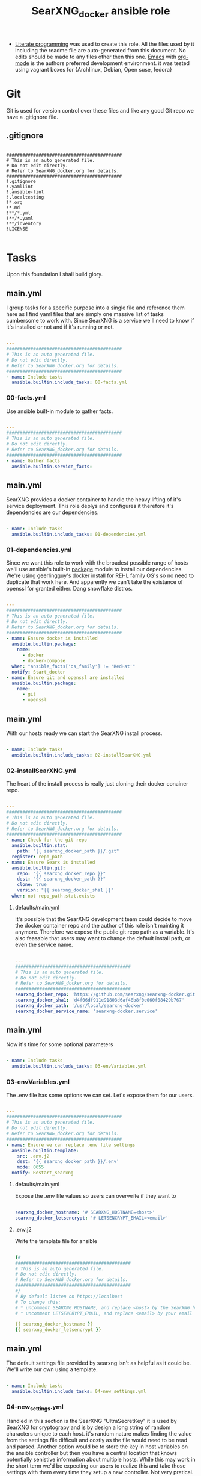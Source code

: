 #+title:SearXNG_docker ansible role
#+STARTUP: align
#+OPTIONS: toc:t
- [[https://en.wikipedia.org/wiki/Literate_programming][Literate programming]] was used to create this role. All the files used by it including the readme file are auto-generated from this document. No edits should be made to any files other then this one. [[https://www.gnu.org/software/emacs/][Emacs]] with [[https://orgmode.org/][org-mode]] is the authors preferred development environment. it was tested using vagrant boxes for {Archlinux, Debian, Open suse, fedora}
* Git
Git is used for version control over these files and like any good Git repo we have a .gitignore file.
** .gitignore
#+begin_src shell :tangle ./.gitignore

  ###########################################
  # This is an auto generated file.
  # Do not edit directly.
  # Refer to SearXNG_docker.org for details.
  ###########################################
  !.gitignore
  !.yamllint
  !.ansible-lint
  !.localtesting
  !*.org
  !*.md
  !**/*.yml
  !**/*.yaml
  !**/inventory
  !LICENSE

#+end_src
* Tasks
Upon this foundation I shall build glory.
** main.yml
I group tasks for a specific purpose into a single file and reference them here as I find yaml files that are simply one massive list of tasks cumbersome to work with.
Since SearXNG is a service we'll need to know if it's installed or not and if it's running or not.
#+begin_src yaml :tangle ./tasks/main.yml

  ---
  ###########################################
  # This is an auto generated file.
  # Do not edit directly.
  # Refer to SearXNG_docker.org for details.
  ###########################################
  - name: Include tasks
    ansible.builtin.include_tasks: 00-facts.yml

#+end_src
*** 00-facts.yml
Use ansible built-in module to gather facts. 
#+begin_src yaml :tangle ./tasks/00-facts.yml

  ---
  ###########################################
  # This is an auto generated file.
  # Do not edit directly.
  # Refer to SearXNG_docker.org for details.
  ###########################################
  - name: Gather facts
    ansible.builtin.service_facts:

#+end_src
** main.yml
SearXNG provides a docker container to handle the heavy lifting of it's service deployment. This role deplys and configures it therefore it's dependencies are our dependencies.
#+begin_src yaml :tangle ./tasks/main.yml

  - name: Include tasks
    ansible.builtin.include_tasks: 01-dependencies.yml

#+end_src
*** 01-dependencies.yml
Since we want this role to work with the broadest possible range of hosts we'll use ansible's built-in [[https://docs.ansible.com/ansible/latest/collections/ansible/builtin/package_module.html][package]] module to install our dependencies. We're using geerlingguy's docker install for REHL family OS's so no need to duplicate that work here. And apparently we can't take the existance of openssl for granted either. Dang snowflake distros.
#+begin_src yaml :tangle ./tasks/01-dependencies.yml

  ---
  ###########################################
  # This is an auto generated file.
  # Do not edit directly.
  # Refer to SearXNG_docker.org for details.
  ###########################################
  - name: Ensure docker is installed
    ansible.builtin.package:
      name:
        - docker
        - docker-compose
    when: "ansible_facts['os_family'] != 'RedHat'"
    notify: Start_docker
  - name: Ensure git and openssl are installed
    ansible.builtin.package:
      name:
        - git
        - openssl

#+end_src
** main.yml
With our hosts ready we can start the SearXNG install process.
#+begin_src yaml :tangle ./tasks/main.yml

  - name: Include tasks
    ansible.builtin.include_tasks: 02-installSearXNG.yml

#+end_src
*** 02-installSearXNG.yml
The heart of the install process is really just cloning their docker conainer repo.
#+begin_src yaml :tangle ./tasks/02-installSearXNG.yml

  ---
  ###########################################
  # This is an auto generated file.
  # Do not edit directly.
  # Refer to SearXNG_docker.org for details.
  ###########################################
  - name: Check for the git repo
    ansible.builtin.stat:
      path: "{{ searxng_docker_path }}/.git"
    register: repo_path
  - name: Ensure Searx is installed
    ansible.builtin.git:
      repo: "{{ searxng_docker_repo }}"
      dest: "{{ searxng_docker_path }}"
      clone: true
      version: "{{ searxng_docker_sha1 }}"
    when: not repo_path.stat.exists

#+end_src
**** defaults/main.yml
It's possible that the SearXNG development team could decide to move the docker container repo and the author of this role isn't mainting it anymore. Therefore we expose the public git repo path as a variable. It's also feasable that users may want to change the default install path, or even the service name.
#+begin_src yaml :tangle ./defaults/main.yml

  ---
  ###########################################
  # This is an auto generated file.
  # Do not edit directly.
  # Refer to SearXNG_docker.org for details.
  ###########################################
  searxng_docker_repo: 'https://github.com/searxng/searxng-docker.git'
  searxng_docker_sha1: 'd4f06df911e91803d6af48b8f0e060f08429b767'
  searxng_docker_path: '/usr/local/searxng-docker'
  searxng_docker_service_name: 'searxng-docker.service'

#+end_src
** main.yml
Now it's time for some optional parameters
#+begin_src yaml :tangle ./tasks/main.yml

  - name: Include tasks
    ansible.builtin.include_tasks: 03-envVariables.yml

#+end_src
*** 03-envVariables.yml
The .env file has some options we can set. Let's expose them for our users.
#+begin_src yaml :tangle ./tasks/03-envVariables.yml

  ---
  ###########################################
  # This is an auto generated file.
  # Do not edit directly.
  # Refer to SearXNG_docker.org for details.
  ###########################################
  - name: Ensure we can replace .env file settings
    ansible.builtin.template:
      src: .env.j2
      dest: '{{ searxng_docker_path }}/.env'
      mode: 0655
    notify: Restart_searxng

#+end_src
**** defaults/main.yml
Expose the .env file values so users can overwrite if they want to
#+begin_src yaml :tangle ./defaults/main.yml
  
  searxng_docker_hostname: '# SEARXNG_HOSTNAME=<host>'
  searxng_docker_letsencrypt: '# LETSENCRYPT_EMAIL=<email>'

#+end_src
**** .env.j2
Write the template file for ansible
#+begin_src yaml :tangle ./templates/.env.j2

  {#
  ###########################################
  # This is an auto generated file.
  # Do not edit directly.
  # Refer to SearXNG_docker.org for details.
  ###########################################
  #}
  # By default listen on https://localhost
  # To change this:
  # * uncomment SEARXNG_HOSTNAME, and replace <host> by the SearXNG hostname
  # * uncomment LETSENCRYPT_EMAIL, and replace <email> by your email (require to create a Let's Encrypt certificate)

  {{ searxng_docker_hostname }}
  {{ searxng_docker_letsencrypt }}
  
#+end_src
** main.yml
The default settings file provided by searxng isn't as helpful as it could be. We'll write our own using a template.
#+begin_src yaml :tangle ./tasks/main.yml

  - name: Include tasks
    ansible.builtin.include_tasks: 04-new_settings.yml

#+end_src
*** 04-new_settings.yml
Handled in this section is the SearXNG "UltraSecretKey" it is used by SearXNG for cryptograpy and is by design a long string of random characters unique to each host. it's random nature makes finding the value from the settings file difficult and costly as the file would need to be read and parsed. Another option would be to store the key in host variables on the ansible controller but then you have a central location that knows potentially senistive information about multiple hosts. While this may work in the short term we'd be expecting our users to realize this and take those settings with them every time they setup a new controller. Not very pratical. To resolve these issues we save the key to a new file named key next to the settings file. This gives us a known location where we can find the key preventing us from re-generating it on a previously provisioned host. The key is by default stored in plain text in the settings file so having it stored the same way in one more file shouldn't cause any additional security concern. 
#+begin_src yaml :tangle ./tasks/04-new_settings.yml

  ---
  ###########################################
  # This is an auto generated file.
  # Do not edit directly.
  # Refer to SearXNG_docker.org for details.
  ###########################################
  - name: Ensure we create a key file
    ansible.builtin.shell:
      'echo $(openssl rand -hex 32) >> key'
    args:
      chdir: '{{ searxng_docker_path }}/searxng'
      creates: 'key'
  - name: Ensure we have the ultra secret key
    ansible.builtin.slurp:
      src: "{{ searxng_docker_path }}/searxng/key"
    register: secret_key
  - name: Ensure we apply our Searx settings
    ansible.builtin.template:
      src: settings.yml.j2
      dest: '{{ searxng_docker_path }}/searxng/settings.yml'
      mode: 0655
    notify: Restart_searxng

#+end_src
**** settings.yml.j2
Here's the Searx settings template
#+begin_src yaml :tangle ./templates/settings.yml.j2

  {#
  ###########################################
  # This is an auto generated file.
  # Do not edit directly.
  # Refer to SearXNG_docker.org for details.
  ###########################################
  #}
  use_default_settings: {{ searxng_docker_default_settings }}
  general:
    debug: {{ searxng_docker_debug }}
    instance_name: "{{ searxng_docker_instance_name }}"
    privacypolicy_url: {{ searxng_docker_privacypolicy_url }}
    donation_url: {{ searxng_docker_donation_url }}
    contact_url: {{ searxng_docker_contact_url }}
    enable_metrics: {{ searxng_docker_enable_metrics }}
  search:
    safe_search: {{ searxng_docker_safe_search }}
    autocomplete: "{{ searxng_docker_autocomplete }}"
    default_lang: "{{ searxng_docker_default_lang }}"
    ban_time_on_fail: {{ searxng_docker_ban_time_on_fail }}
    max_ban_time_on_fail: {{ searxng_docker_max_ban_time_on_fail }}
    formats: [{{ searxng_docker_formats }}]
  server:
    base_url: {{ searxng_docker_base_url }}
    port: {{ searxng_docker_port }}
    bind_address: "{{ searxng_docker_bind_address }}"
    secret_key: "{{ secret_key.content }}"
    limiter: {{ searxng_docker_limiter }}
    image_proxy: {{ searxng_docker_image_proxy }}
  ui:
    static_use_hash: {{ searxng_docker_static_use_hash }}
    default_locale: "{{searxng_docker_default_locale }}"
    query_in_title: {{ searxng_docker_query_in_title }}
    infinite_scroll: {{ searxng_docker_infinite_scroll }}
    center_alignment: {{ searxng_docker_center_alignment }}
    cache_url: {{ searxng_docker_cache_url }}
    default_theme: {{ searxng_docker_default_theme }}
    theme_args:
      simple_style: {{ searxng_docker_simple_style }}
  redis:
    url: {{ searxng_docker_redis_url }}
  outgoing:
    request_timeout: {{ searxng_docker_request_timeout }}
    max_request_timeout: {{ searxng_docker_max_request_timeout }}
    useragent_suffix: "{{ searxng_docker_useragent_suffix }}"
    pool_connections: {{ searxng_docker_pool_connections }}
    pool_maxsize: {{ searxng_docker_pool_maxsize }}
    enable_http2: {{ searxng_docker_enable_http2 }}
    
#+end_src
**** defaults/main.yml
Expose the new settings to the user
#+begin_src yaml :tangle ./defaults/main.yml

  searxng_docker_default_settings: 'true'
  searxng_docker_debug: 'false'
  searxng_docker_instance_name: 'SearXNG'
  searxng_docker_privacypolicy_url: 'false'
  searxng_docker_donation_url: 'https://docs.searxng.org/donate.html'
  searxng_docker_contact_url: 'false'
  searxng_docker_enable_metrics: 'true'
  searxng_docker_safe_search: '0'
  searxng_docker_autocomplete: ''
  searxng_docker_default_lang: ''
  searxng_docker_ban_time_on_fail: '5'
  searxng_docker_max_ban_time_on_fail: '120'
  searxng_docker_formats: 'html,'
  searxng_docker_base_url: 'false'
  searxng_docker_port: '8888'
  searxng_docker_bind_address: '127.0.0.1'
  searxng_docker_limiter: 'false'
  searxng_docker_image_proxy: 'false'
  searxng_docker_static_use_hash: 'false'
  searxng_docker_default_locale: ''
  searxng_docker_query_in_title: 'false'
  searxng_docker_infinite_scroll: 'false'
  searxng_docker_center_alignment: 'false'
  searxng_docker_cache_url: 'https://web.archive.org/web/'
  searxng_docker_default_theme: 'simple'
  searxng_docker_simple_style: 'auto'
  searxng_docker_redis_url: 'redis://redis:6379/0'
  searxng_docker_request_timeout: '2.0'
  searxng_docker_max_request_timeout: '10.0'
  searxng_docker_useragent_suffix: ''
  searxng_docker_pool_connections: '100'
  searxng_docker_pool_maxsize: '10'
  searxng_docker_enable_http2: 'true'

#+end_src
**** defaults/main.yml
Expose the path to docker compose so users can override the default if needed
#+begin_src yaml :tangle ./defaults/main.yml
  
  searxng_docker_path_to_docker_compose: '/usr/bin'

#+end_src
** main.yml
Now let's setup  Systemd for automatic loading of the service.
#+begin_src yaml :tangle ./tasks/main.yml

  - name: Include tasks
    ansible.builtin.include_tasks: 99-startService.yml

#+end_src
*** 99-startService.yml
Seetting up the service.
#+begin_src yaml :tangle ./tasks/99-startService.yml

  ---
  ###########################################
  # This is an auto generated file.
  # Do not edit directly.
  # Refer to SearXNG_docker.org for details.
  ###########################################
  - name: Ensure the SearXNG service file is copied for systemd
    ansible.builtin.template:
      src: searxng-docker.service.j2
      dest: "{{ searxng_docker_path_to_systemd_units }}/{{ searxng_docker_service_name }}"
      mode: '0655'
  - name: Ensure SearXNG loads at startup
    ansible.builtin.service:
      name: "{{ searxng_docker_service_name }}"
      enabled: true

#+end_src
**** searxng-docker.service.j2
Here's the template for the service file
#+begin_src yaml :tangle ./templates/searxng-docker.service.j2

  {#
  ###########################################
  # This is an auto generated file.
  # Do not edit directly.
  # Refer to SearXNG_docker.org for details.
  ###########################################
  #}
  [Unit]
  Description=SearXNG service
  Requires=docker.service
  After=docker.service

  [Service]
  Restart=on-failure

  Environment=SEARXNG_DOCKERCOMPOSEFILE=docker-compose.yaml

  WorkingDirectory={{ searxng_docker_path }}
  ExecStart={{ searxng_docker_path_to_docker_compose }}/docker-compose -f ${SEARXNG_DOCKERCOMPOSEFILE} up --remove-orphans
  ExecStop={{ searxng_docker_path_to_docker_compose }}/docker-compose -f ${SEARXNG_DOCKERCOMPOSEFILE} down

  [Install]
  WantedBy=multi-user.target
  
#+end_src
**** defaults/main.yml
Expose the path to systemd unit files so users can override if necessary
#+begin_src yaml :tangle ./defaults/main.yml

  searxng_docker_path_to_systemd_units: '/etc/systemd/system'

#+end_src
**** handlers/main.yml
We'll need to make a handler for the service to satisy ansible item potency checks
#+begin_src yaml :tangle ./handlers/main.yml

  ---
  ###########################################
  # This is an auto generated file.
  # Do not edit directly.
  # Refer to SearXNG_docker.org for details.
  ###########################################
  - name: Start_docker
    ansible.builtin.service:
      name: docker.service
      state: started
      enabled: true
  - name: Restart_searxng
    ansible.builtin.service:
      name: "{{ searxng_docker_service_name }}"
      state: restarted

#+end_src
* ansible galaxy
This role is intended to be distributed to the [[https://galaxy.ansible.com/][ansible-galaxy]] and it has certian requirements that need to be meet. The first of which is a readme.
** README.md
#+begin_src markdown :tangle ./README.md

  SearXNG_docker
  ==============
  Install and configure [SearXNG](https://github.com/searxng/searxng) as a docker image.

  Verified working Linux distros
  ------------------------------
  - Arch Linux
  - Debian bullseye
  - openSUSE Tumbleweed
  - Fedora 37 <br/><br/> [![CI](https://github.com/ansibleforsearx/searxng-docker/actions/workflows/CI.yml/badge.svg)](https://github.com/ansibleforsearx/searxng-docker/actions/workflows/CI.yml)

  This role will probabbly work on the majority of Systemd distros but I can't test them all.

  Role Variables
  --------------
  Here are the variables and their defaults, none of which are manditory. For more information refer to the [project documentation](https://docs.searxng.org/).
  ```yaml
  searxng_docker_repo: 'https://github.com/searxng/searxng-docker.git'
    # If you're maintaing an on premisis fork of the searxng-docker repo
    # you should put it here that way multiple hosts don't need to go all
    # the way out to github for it.
  searxng_docker_sha1: 'd4f06df911e91803d6af48b8f0e060f08429b767'
    # The sha1 hash of the searxng docker repo used during testings. If
    # you overwrite this default I can't garentee sucess.
  searxng_docker_path: '/usr/local/searxng-docker'
    # Where searxng will be installed
  searxng_docker_service_name: 'searxng-docker.service'
    # The name of the Systemd service
  searxng_docker_hostname: '# SEARXNG_HOSTNAME=<host>'
  searxng_docker_letsencrypt: '# LETSENCRYPT_EMAIL=<email>'
    # If you're going to change the above two variables provide the full
    # uncommented line. For example:
    # searxng_docker_hostname: 'SEARXNG_HOSTNAME=MyWonderfulHost'
  searxng_docker_default_settings: 'true'
  searxng_docker_debug: 'false'
  searxng_docker_instance_name: 'SearXNG'
  searxng_docker_privacypolicy_url: 'false'
  searxng_docker_donation_url: 'https://docs.searxng.org/donate.html'
  searxng_docker_contact_url: 'false'
  searxng_docker_enable_metrics: 'true'
  searxng_docker_safe_search: '0'
  searxng_docker_autocomplete: ''
    # This is where SearXNG gets it's autocomplete data. options include:
    #   'dbpedia'
    #   'duckduckgo'
    #   'google'
    #   'startpage'
    #   'swisscows'
    #   'qwant'
    #   'wikipedia'
  searxng_docker_default_lang: ''
    # leave blank to detect from browser information or use codes from
    # git://searx/languages.py.
  searxng_docker_ban_time_on_fail: '5'
  searxng_docker_max_ban_time_on_fail: '120'
  searxng_docker_formats: 'html,'
    # use a comma seperated list of formats here. example 'html, csv, json, rss' 
  searxng_docker_base_url: 'false'
  searxng_docker_port: '8888'
  searxng_docker_bind_address: '127.0.0.1'
  searxng_docker_limiter: 'false'
  searxng_docker_image_proxy: 'false'
  searxng_docker_static_use_hash: 'false'
  searxng_docker_default_locale: ''
  searxng_docker_query_in_title: 'false'
  searxng_docker_infinite_scroll: 'false'
  searxng_docker_center_alignment: 'false'
  searxng_docker_cache_url: 'https://web.archive.org/web/'
  searxng_docker_default_theme: 'simple'
  searxng_docker_simple_style: 'auto'
    # The SearXNG UI theme, options include 'auto' 'light' 'dark'
  searxng_docker_redis_url: 'redis://redis:6379/0'
  searxng_docker_request_timeout: '2.0'
  searxng_docker_max_request_timeout: '10.0'
  searxng_docker_useragent_suffix: ''
  searxng_docker_pool_connections: '100'
  searxng_docker_pool_maxsize: '10'
  searxng_docker_enable_http2: 'true'
  searxng_docker_path_to_docker_compose: '/usr/bin'
  # See REHL OS family hosts below for more detail.
  searxng_docker_path_to_systemd_units: '/etc/systemd/system'
  ```

  Example Playbook
  ----------------
  Here's what the author uses to configure his laptop. 
  ```yaml
  - hosts: all
    become: true
    roles:
    - role: ansibleforsearx.searxng_docker
        vars:
          searxng_docker_enable_metrics: 'false'
          searxng_docker_instance_name: 'MySearXNG'
          searxng_docker_autocomplete: 'duckduckgo'
          searxng_docker_simple_style: 'dark'
          searxng_docker_infinite_scroll: 'true'
  ```
  My browser's homepage is http://localhost as is it's default search engine. I clear cookies on exit with an exception for localhost. The individual search engine settings are stored in the browser cookie. I use https everwhere with an exception for localhost.

  REHL OS family hosts
  --------------------
  This role uses the geerlingguy.docker role to install the docker dependencies on REHL OS family hosts. As such the path to docker compose is known and the searxng_docker_path_to_docker_compose variable is ignored on those hosts. The geerlingguy.docker role dependency should install itself when you install this role.

  License
  -------
  [GPL 3.0](https://www.gnu.org/licenses/gpl-3.0.en.html)

  Author Information
  ------------------
  I'm a consumer of this amazing product. This is my contribution.<br/>
  ,*This is an auto generated file do not edit it directly.*<br/>
  ,*Refer to [SearXNG_docker.org](./SearXNG_docker.org) for more details.*<br/><br/>


#+end_src
*** meta/main.yml
Metadata used by ansible galaxy
#+begin_src yaml :tangle ./meta/main.yml

  ---
  ###########################################
  # This is an auto generated file.
  # Do not edit directly.
  # Refer to SearXNG_docker.org for details.
  ###########################################
  galaxy_info:
    role_name: searxng_docker
    author: Searx Guy
    namespace: ansibleforsearx
    description: Install and configure SearXNG as a docker image.
    license: GPL-3.0-only
    min_ansible_version: '2.1'
    platforms:
      - name: ArchLinux
        release:
          - any
      - name: Debian
        release:
          - bullseye
      - name: opensuse
        release:
          - 42.3
      - name: Fedora
        release:
          - 37
      - name: GenericLinux
        release:
          - any
    galaxy_tags:
      - web
      - system
      - cloud
      - search
      - privacy
      - database
      - google
      - deploy
      - configuration
      - docker
      - searx
      - searxng
  dependencies:
    - role: geerlingguy.docker
      vars:
        docker_compose_package_state: present
      when: "ansible_facts['os_family'] == 'RedHat'"

#+end_src
** requirements.yml
We've included another role as a dependency to our own. To ensure our customers can use that role we need to also make it a requirment. This way when users install this role that role should get installed as well.
#+begin_src yaml :tangle ./requirements.yml

  ---
  ###########################################
  # This is an auto generated file.
  # Do not edit directly.
  # Refer to SearXNG_docker.org for details.
  ###########################################
  - name: geerlingguy.docker

#+end_src
** vars/main.yml
It appears this file is required for CI/CD
#+begin_src yaml :tangle ./vars/main.yml

  ---
  ###########################################
  # This is an auto generated file.
  # Do not edit directly.
  # Refer to SearXNG_docker.org for details.
  ###########################################
  
#+end_src
* testing
Perhaps I should have started here. When you write your roles you should start with testing.
** .yamllint
#+begin_src yaml :tangle ./.yamllint

  ---
  ###########################################
  # This is an auto generated file.
  # Do not edit directly.
  # Refer to SearXNG_docker.org for details.
  ###########################################
  extends: default
  rules:
    truthy:
      allowed-values:
        - 'true'
        - 'false'
        - 'yes'
        - 'no'
    line-length:
      level: warning

#+end_src
*** .ansible-lint
#+begin_src yaml :tangle ./.ansible-lint

  ---
  ###########################################
  # This is an auto generated file.
  # Do not edit directly.
  # Refer to SearXNG_docker.org for details.
  ###########################################
  warn_list:
    - yaml[line-length]

#+end_src
** molecule
Just the defaults for now
*** converge.yml.localbackup
#+begin_src yaml :tangle ./molecule/default/converge.yml.localbackup

  ---
  ###########################################
  # This is an auto generated file.
  # Do not edit directly.
  # Refer to SearXNG_docker.org for details.
  ###########################################
  - name: Converge
    hosts: all
    gather_facts: true
    become: true
    pre_tasks:
      - name: Update apt cache
        ansible.builtin.apt:
          update_cache: yes
        when: ansible_pkg_mgr == "apt"
      - name: Update yum cache
        ansible.builtin.yum:
          update_cache: yes
        when: ansible_pkg_mgr == "yum"
      - name: Update apk cache
        community.general.apk:
          update_cache: yes
        when: ansible_pkg_mgr == "apk"
      - name: Update dnf cache
        ansible.builtin.dnf:
          update_cache: yes
        when: ansible_pkg_mgr == "dnf"
      - name: Update zypper cache
        community.general.zypper:
          name: zypper
          update_cache: yes
        when: ansible_pkg_mgr == "zypper"
      - name: Update arch packages
        community.general.pacman:
          update_cache: yes
          upgrade: yes
        when: ansible_pkg_mgr == "pacman"
        register: update_arch
      - name: Reboot arch
        ansible.builtin.reboot:
        when: update_arch is changed  # noqa: no-handler
    tasks:
      - name: "Include ansibleforsearx.searxng_docker"
        ansible.builtin.include_role:
          name: "ansibleforsearx.searxng_docker"

#+end_src
*** converge.yml
#+begin_src yaml :tangle ./molecule/default/converge.yml

  ---
  ###########################################
  # This is an auto generated file.
  # Do not edit directly.
  # Refer to SearXNG_docker.org for details.
  ###########################################
  - name: Converge
    hosts: all
    gather_facts: true
    become: true
    pre_tasks:
      - name: Update apt cache
        ansible.builtin.apt:
          update_cache: yes
        when: ansible_pkg_mgr == "apt"
      - name: Update yum cache
        ansible.builtin.yum:
          update_cache: yes
        when: ansible_pkg_mgr == "yum"
      - name: Update apk cache
        community.general.apk:
          update_cache: yes
        when: ansible_pkg_mgr == "apk"
      - name: Update dnf cache
        ansible.builtin.dnf:
          update_cache: yes
        when: ansible_pkg_mgr == "dnf"
      - name: Update zypper cache
        community.general.zypper:
          name: zypper
          update_cache: yes
        when: ansible_pkg_mgr == "zypper"
      - name: Update arch packages
        community.general.pacman:
          update_cache: yes
          upgrade: no
        when: ansible_pkg_mgr == "pacman"
    tasks:
      - name: "Include ansibleforsearx.searxng_docker"
        ansible.builtin.include_role:
          name: "ansibleforsearx.searxng_docker"

#+end_src
*** molecule.yml.localtesting
If you have the resources using full virtual machines for testing makes development a lot easier. But when you pay money per cpu cycle use as little as possible.
#+begin_src yaml :tangle ./molecule/default/molecule.yml.localtesting

  ---
  ###########################################
  # This is an auto generated file.
  # Do not edit directly.
  # Refer to SearXNG_docker.org for details.
  ###########################################
  dependency:
    name: galaxy
  driver:
    name: vagrant
    provider:
      name: libvirt
    provision: false
    cachier: machine
    parallel: true
  lint: |
    set -e
    yamllint .
    ansible-lint
  platforms:
    - name: debian
      box: debian/bullseye64
      instance_raw_config_args:
        - 'vm.synced_folder ".", "/vagrant", disabled: "true"'
      memory: 1024
      cpus: 1
      provider_options:
        video_type: 'vga'
    - name: archlinux
      box: archlinux/archlinux
      instance_raw_config_args:
        - 'vm.synced_folder ".", "/vagrant", disabled: "true"'
      memory: 1024
      cpus: 1
      provider_options:
        video_type: 'vga'
    - name: suse
      box: opensuse/Tumbleweed.x86_64
      instance_raw_config_args:
        - 'vm.synced_folder ".", "/vagrant", disabled: "true"'
      memory: 1024
      cpus: 1
      provider_options:
        video_type: 'vga'
    - name: fedora
      box: fedora/37-cloud-base
      instance_raw_config_args:
        - 'vm.synced_folder ".", "/vagrant", disabled: "true"'
      memory: 1024
      cpus: 1
      provider_options:
        video_type: 'vga'
  provisioner:
    name: ansible
  verifier:
    name: ansible

#+end_src
*** verify.yml
#+begin_src yaml :tangle ./molecule/default/verify.yml

  ---
  ###########################################
  # This is an auto generated file.
  # Do not edit directly.
  # Refer to SearXNG_docker.org for details.
  ###########################################
  - name: Verify
    hosts: all
    gather_facts: true
    tasks:
      - name: The systemd unit was created correctly
        ansible.builtin.assert:
          that:
            ansible.builtin.stat:
              path: '/etc/systemd/system/searxng-docker.service'
            register: systemd_unit
            failes_when:
              - "systemd_unit.stat.exists != true"
              - "systemd_unit.stat.readable != true"
              - "systemd_unit.stat.size != 407 and ansible_facts['os_family'] != 'RedHat'"
              - "systemd_unit.stat.size != 419 and ansible_facts['os_family'] == 'RedHat'"
      - name: The settings file was created correctly
        ansible.builtin.assert:
          that:
            ansible.builtin.stat:
              path: '/usr/local/searxng-docker/searxng/settings.yml'
            register: settings_file
            fails_when:
              - "settings_file.stat.exists != true"
              - "settings_file.stat.readable != true"
              - "settings_file.stat.size != 1564"
      - name: The key file was created correctly
        ansible.builtin.assert:
          that:
            ansible.builtin.stat:
              path: '/usr/local/searxng-docker/searxng/key'
            register: key_file
            fails_when:
              - "key_file.stat.exists != true"
              - "key_file.stat.readable != true"
              - "key_file.stat.size != 65"
      - name: The env file was created correctly
        ansible.builtin.assert:
          that:
            ansible.builtin.stat:
              path: '/usr/local/searxng-docker/.env'
            register: env_file
            fails_when:
              - "env_file.stat.exists != true"
              - "env_file.stat.readable != true"
              - "env_file.stat.size != 304"
      - name: The docker container redist is running
        ansible.builtin.assert:
          that:
            - docker_container_info:
                name: redis
              register: redist
              fails_when: redist.exists != true
      - name: The docker container caddy is running
        ansible.builtin.assert:
          that:
            - docker_container_info:
                name: caddy
              register: caddy
              fails_when: caddy.exists != true
      - name: The docker container searxng is running
        ansible.builtin.assert:
          that:
            - docker_container_info:
                name: searxng
              register: searxng
              fails_when: searxng.exists != true
      - name: Searxng service is enabled
        ansible.builtin.assert:
          that:
            - ansible.builtin.service:
                name: "searxng-docker.service"
                enabled: true
                check_mode: true
      - name: Searxng is running
        ansible.builtin.assert:
          that:
            - ansible.builtin.uri:
                url: http://localhost
                return_content: true
              register: this
              failed_when: "'searxng' is not in content"

#+end_src
*** molecule.yml
Fpr lightweight testing in github we'll use docker containsers
#+begin_src yaml :tangle ./molecule/default/molecule.yml

  ---
  ###########################################
  # This is an auto generated file.
  # Do not edit directly.
  # Refer to SearXNG_docker.org for details.
  ###########################################
  dependency:
    name: galaxy
  driver:
    name: docker
  lint: |
    set -e
    yamllint .
    ansible-lint
  platforms:
    - name: Debian_11
      image: "monolithprojects/systemd-debian11:latest"
      command: ${MOLECULE_DOCKER_COMMAND:-""}
      volumes:
        - /sys/fs/cgroup:/sys/fs/cgroup:rw
      cgroupns_mode: host
      privileged: true
      pre_build_image: true
    - name: Fedora_37
      image: "geerlingguy/docker-fedora37-ansible:latest"
      command: ${MOLECULE_DOCKER_COMMAND:-""}
      volumes:
        - /sys/fs/cgroup:/sys/fs/cgroup:rw
      cgroupns_mode: host
      privileged: true
      pre_build_image: true
    - name: ArchLinux
      image: "searxguy/docker-archlinux-ansible:latest"
      command: ${MOLECULE_DOCKER_COMMAND:-""}
      volumes:
        - /sys/fs/cgroup:/sys/fs/cgroup:rw
      cgroupns_mode: host
      privileged: true
      pre_build_image: true
    - name: Suse_Tumbleweed
      image: "searxguy/docker-opensusetumbleweed-ansible:latest"
      command: ${MOLECULE_DOCKER_COMMAND:-""}
      volumes:
        - /sys/fs/cgroup:/sys/fs/cgroup:rw
      cgroupns_mode: host
      privileged: true
      pre_build_image: true
  provisioner:
    name: ansible

#+end_src
* GitHub
setup CI testing
*** CI.yml
Handles the CI workflow in github
#+begin_src yaml :tangle ./.github/workflows/CI.yml

  ---
  ###########################################
  # This is an auto generated file.
  # Do not edit directly.
  # Refer to SearXNG_docker.org for details.
  ###########################################
  name: CI
  on:
    pull_request:
    push:
      branches:
        - master
  jobs:
    Test:
      name: Test
      runs-on: ubuntu-latest
      strategy:
        matrix:
          platform:
            - ArchLinux
            - Debian_11
            - Fedora_37
            - Suse_Tumbleweed
      steps:
        - name: Checkout codebase
          uses: actions/checkout@v2
        - name: Setup python
          uses: actions/setup-python@v2
          with:
            python-version: '3.x'
        - name: Install test dependencies
          run: pip3 install ansible molecule[docker] docker yamllint ansible-lint
        - name: Test ${{ matrix.platform }}
          run: molecule test --platform-name ${{ matrix.platform }}
          env:
            PY_COLORS: '1'
            ANSIBLE_FORCE_COLOR: '1'

#+end_src
*** CD.yml
Handles the CD workflow in github
#+begin_src yaml :tangle ./.github/workflows/CD.yml

  ---
  ###########################################
  # This is an auto generated file.
  # Do not edit directly. tag
  # Refer to SearXNG_docker.org for details.
  ###########################################
  name: CD
  on:
    workflow_run:
      workflows: ['CI']
      branches:
        - master
      types:
        - completed
  jobs:
    Publish:
      name: Publish
      runs-on: ubuntu-latest
      if: ${{ github.event.workflow_run.conclusion == 'success' }}
      steps:
        - name: Checkout
          uses: actions/checkout@v3
          with:
            ref: ${{ github.event.pull_request.head.sha }}
            fetch-depth: '0'
        - name: Bump version and push tag
          uses: anothrNick/github-tag-action@v1
          env:
            GITHUB_TOKEN: ${{ secrets.GITHUB_TOKEN }}
            WITH_V: true
            DEFAULT_BUMP: patch
            INITIAL_VERSION: 1.0.0
        - name: GitHub release
          uses: marvinpinto/action-automatic-releases@v1.2.1
          with:
            repo_token: ${{ secrets.GITHUB_TOKEN }}
            automatic_release_tag: "latest"
            prerelease: false
        - name: Setup python
          uses: actions/setup-python@v2
          with:
            python-version: '3.x'
        - name: Install dependencies
          run: pip3 install yamllint ansible-lint
        - name: Release
          uses: robertdebock/galaxy-action@1.2.0
          with:
            galaxy_api_key: ${{ secrets.MY_GALAXY }}

#+end_src
